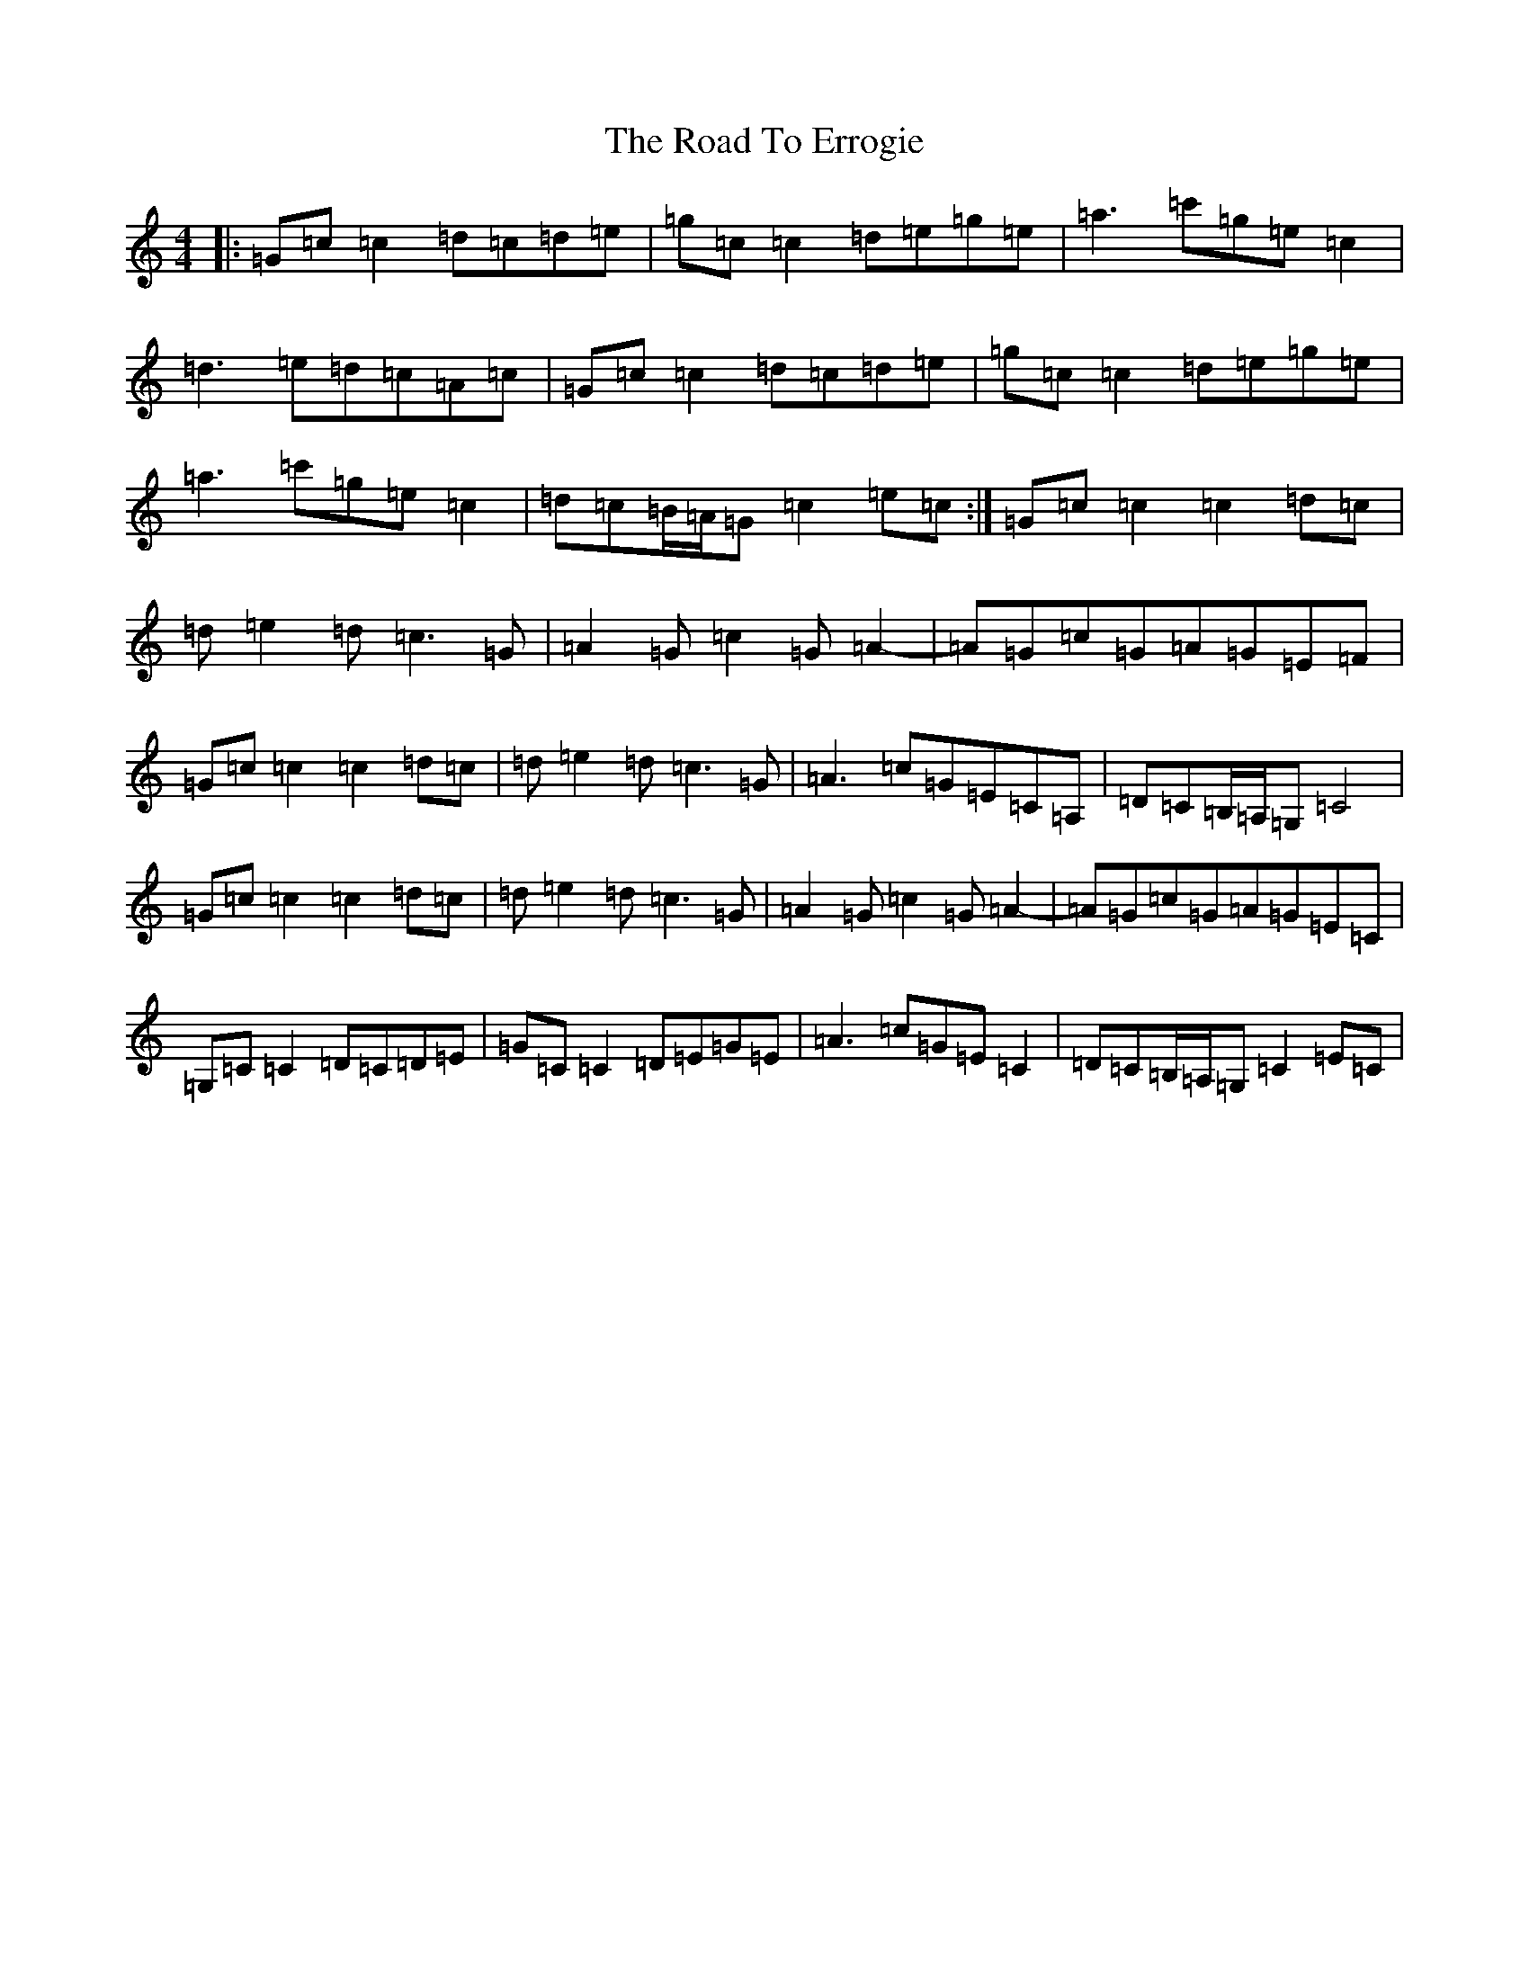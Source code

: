X: 18250
T: Road To Errogie, The
S: https://thesession.org/tunes/5270#setting5270
Z: G Major
R: reel
M: 4/4
L: 1/8
K: C Major
|:=G=c=c2=d=c=d=e|=g=c=c2=d=e=g=e|=a3=c'=g=e=c2|=d3=e=d=c=A=c|=G=c=c2=d=c=d=e|=g=c=c2=d=e=g=e|=a3=c'=g=e=c2|=d=c=B/2=A/2=G=c2=e=c:|=G=c=c2=c2=d=c|=d=e2=d=c3=G|=A2=G=c2=G=A2-|=A=G=c=G=A=G=E=F|=G=c=c2=c2=d=c|=d=e2=d=c3=G|=A3=c=G=E=C=A,|=D=C=B,/2=A,/2=G,=C4|=G=c=c2=c2=d=c|=d=e2=d=c3=G|=A2=G=c2=G=A2-|=A=G=c=G=A=G=E=C|=G,=C=C2=D=C=D=E|=G=C=C2=D=E=G=E|=A3=c=G=E=C2|=D=C=B,/2=A,/2=G,=C2=E=C|
